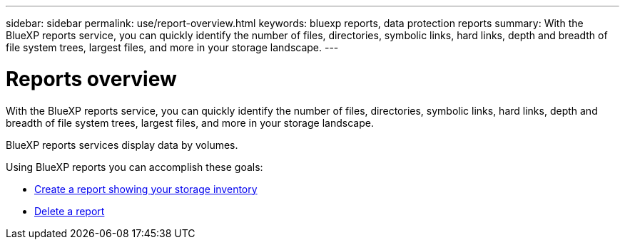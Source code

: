 ---
sidebar: sidebar
permalink: use/report-overview.html
keywords: bluexp reports, data protection reports
summary: With the BlueXP reports service, you can quickly identify the number of files, directories, symbolic links, hard links, depth and breadth of file system trees, largest files, and more in your storage landscape.
---

= Reports overview
:hardbreaks:
:icons: font
:imagesdir: ../media/use/

[.lead]
With the BlueXP reports service, you can quickly identify the number of files, directories, symbolic links, hard links, depth and breadth of file system trees, largest files, and more in your storage landscape.  

BlueXP reports services display data by volumes.

Using BlueXP reports you can accomplish these goals: 

* link:../use/report-create.html[Create a report showing your storage inventory]
* link:../use/report-delete.html[Delete a report]